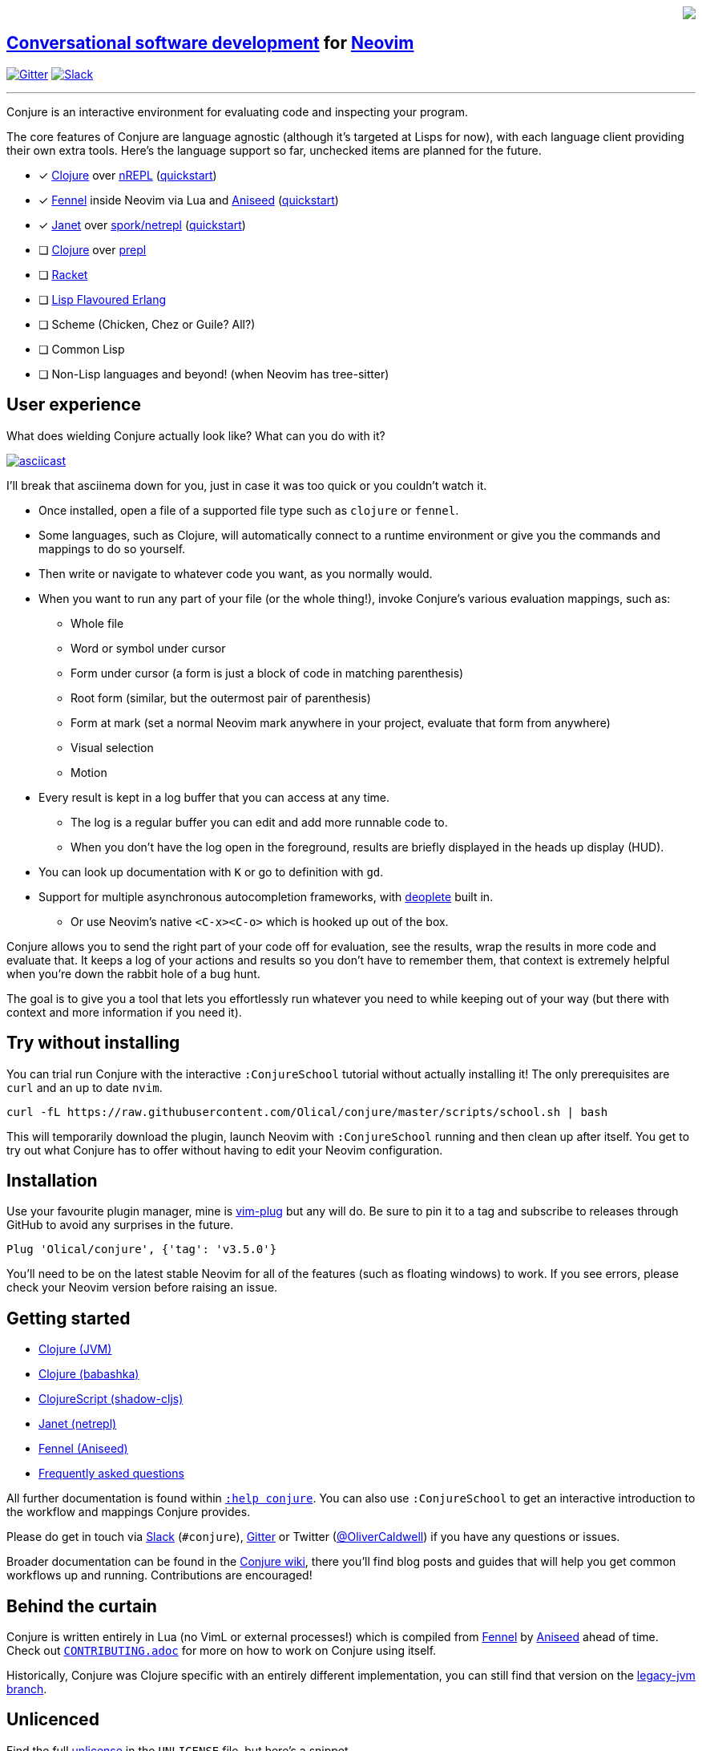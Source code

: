 ++++
<div align="right" role="right">
<img src="https://user-images.githubusercontent.com/315229/85461491-52638180-b59c-11ea-9bfc-e7a24a3f9b59.png"/>
</div>
++++

== https://oli.me.uk/conversational-software-development/[Conversational software development] for https://neovim.io[Neovim]

https://gitter.im/Olical/conjure?utm_source=badge&utm_medium=badge&utm_campaign=pr-badge[image:https://badges.gitter.im/Olical/conjure.svg[Gitter]] http://clojurians.net[image:https://img.shields.io/badge/chat-clojurians.net%20%23conjure-green[Slack]]

'''

Conjure is an interactive environment for evaluating code and inspecting your program.

The core features of Conjure are language agnostic (although it's targeted at Lisps for now), with each language client providing their own extra tools. Here's the language support so far, unchecked items are planned for the future.

 * [x] https://clojure.org/[Clojure] over https://nrepl.org/[nREPL] (https://github.com/Olical/conjure/wiki/Quick-start:-Clojure[quickstart])
 * [x] https://fennel-lang.org/[Fennel] inside Neovim via Lua and https://github.com/Olical/aniseed[Aniseed] (https://github.com/Olical/conjure/wiki/Quick-start:-Fennel-(Aniseed)[quickstart])
 * [x] https://janet-lang.org/[Janet] over https://github.com/janet-lang/spork/#networked-repl[spork/netrepl] (https://github.com/Olical/conjure/wiki/Quick-start:-Janet-(netrepl)[quickstart])
 * [ ] https://clojure.org/[Clojure] over https://oli.me.uk/clojure-socket-prepl-cookbook/[prepl]
 * [ ] https://racket-lang.org/[Racket]
 * [ ] http://lfe.io/[Lisp Flavoured Erlang]
 * [ ] Scheme (Chicken, Chez or Guile? All?)
 * [ ] Common Lisp
 * [ ] Non-Lisp languages and beyond! (when Neovim has tree-sitter)

== User experience

What does wielding Conjure actually look like? What can you do with it?

https://asciinema.org/a/325517[image:https://asciinema.org/a/325517.svg[asciicast]]

I'll break that asciinema down for you, just in case it was too quick or you couldn't watch it.

 * Once installed, open a file of a supported file type such as `clojure` or `fennel`.
 * Some languages, such as Clojure, will automatically connect to a runtime environment or give you the commands and mappings to do so yourself.
 * Then write or navigate to whatever code you want, as you normally would.
 * When you want to run any part of your file (or the whole thing!), invoke Conjure's various evaluation mappings, such as:
 ** Whole file
 ** Word or symbol under cursor
 ** Form under cursor (a form is just a block of code in matching parenthesis)
 ** Root form (similar, but the outermost pair of parenthesis)
 ** Form at mark (set a normal Neovim mark anywhere in your project, evaluate that form from anywhere)
 ** Visual selection
 ** Motion
 * Every result is kept in a log buffer that you can access at any time.
 ** The log is a regular buffer you can edit and add more runnable code to.
 ** When you don't have the log open in the foreground, results are briefly displayed in the heads up display (HUD).
 * You can look up documentation with `K` or go to definition with `gd`.
 * Support for multiple asynchronous autocompletion frameworks, with https://github.com/Shougo/deoplete.nvim/[deoplete] built in.
 ** Or use Neovim's native `<C-x><C-o>` which is hooked up out of the box.

Conjure allows you to send the right part of your code off for evaluation, see the results, wrap the results in more code and evaluate that. It keeps a log of your actions and results so you don't have to remember them, that context is extremely helpful when you're down the rabbit hole of a bug hunt.

The goal is to give you a tool that lets you effortlessly run whatever you need to while keeping out of your way (but there with context and more information if you need it).

== Try without installing

You can trial run Conjure with the interactive `:ConjureSchool` tutorial without actually installing it! The only prerequisites are `curl` and an up to date `nvim`.

[source,bash]
----
curl -fL https://raw.githubusercontent.com/Olical/conjure/master/scripts/school.sh | bash
----

This will temporarily download the plugin, launch Neovim with `:ConjureSchool` running and then clean up after itself. You get to try out what Conjure has to offer without having to edit your Neovim configuration.

== Installation

Use your favourite plugin manager, mine is https://github.com/junegunn/vim-plug[vim-plug] but any will do. Be sure to pin it to a tag and subscribe to releases through GitHub to avoid any surprises in the future.

[source,viml]
----
Plug 'Olical/conjure', {'tag': 'v3.5.0'}
----

You'll need to be on the latest stable Neovim for all of the features (such as floating windows) to work. If you see errors, please check your Neovim version before raising an issue.

== Getting started

 * https://github.com/Olical/conjure/wiki/Quick-start:-Clojure[Clojure (JVM)]
 * https://github.com/Olical/conjure/wiki/Quick-start:-Clojure-(babashka)[Clojure (babashka)]
 * https://github.com/Olical/conjure/wiki/Quick-start:-ClojureScript-(shadow-cljs)[ClojureScript (shadow-cljs)]
 * https://github.com/Olical/conjure/wiki/Quick-start:-Janet-(netrepl)[Janet (netrepl)]
 * https://github.com/Olical/conjure/wiki/Quick-start:-Fennel-(Aniseed)[Fennel (Aniseed)]
 * https://github.com/Olical/conjure/wiki/Frequently-asked-questions[Frequently asked questions]

All further documentation is found within link:doc/conjure.txt[`:help conjure`]. You can also use `:ConjureSchool` to get an interactive introduction to the workflow and mappings Conjure provides.

Please do get in touch via http://clojurians.net/[Slack] (`#conjure`), https://gitter.im/Olical/conjure[Gitter] or Twitter (https://twitter.com/OliverCaldwell[@OliverCaldwell]) if you have any questions or issues.

Broader documentation can be found in the https://github.com/Olical/conjure/wiki[Conjure wiki], there you'll find blog posts and guides that will help you get common workflows up and running. Contributions are encouraged!

== Behind the curtain

Conjure is written entirely in Lua (no VimL or external processes!) which is compiled from https://fennel-lang.org/[Fennel] by https://github.com/Olical/aniseed[Aniseed] ahead of time. Check out link:CONTRIBUTING.adoc[`CONTRIBUTING.adoc`] for more on how to work on Conjure using itself.

Historically, Conjure was Clojure specific with an entirely different implementation, you can still find that version on the https://github.com/Olical/conjure/tree/legacy-jvm[legacy-jvm branch].

== Unlicenced

Find the full http://unlicense.org/[unlicense] in the `UNLICENSE` file, but here's a snippet.

____
This is free and unencumbered software released into the public domain.

Anyone is free to copy, modify, publish, use, compile, sell, or distribute this software, either in source code form or as a compiled binary, for any purpose, commercial or non-commercial, and by any means.
____
